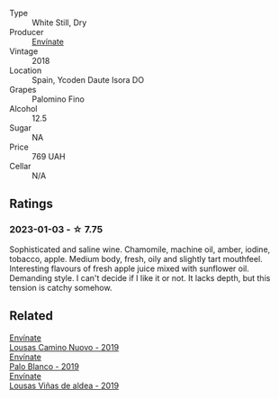 #+attr_html: :class wine-main-image
[[file:/images/0c/32c397-6a98-4950-a5b5-414dd4240694/2022-12-31-14-11-06-98E9E2F1-E641-4D36-A5A5-105E67B4E33B-1-105-c@512.webp]]

- Type :: White Still, Dry
- Producer :: [[barberry:/producers/046c8a68-0e80-40de-a98b-ba9865ab2160][Envínate]]
- Vintage :: 2018
- Location :: Spain, Ycoden Daute Isora DO
- Grapes :: Palomino Fino
- Alcohol :: 12.5
- Sugar :: NA
- Price :: 769 UAH
- Cellar :: N/A

** Ratings

*** 2023-01-03 - ☆ 7.75

Sophisticated and saline wine. Chamomile, machine oil, amber, iodine, tobacco, apple. Medium body, fresh, oily and slightly tart mouthfeel. Interesting flavours of fresh apple juice mixed with sunflower oil. Demanding style. I can't decide if I like it or not. It lacks depth, but this tension is catchy somehow.

** Related

#+begin_export html
<div class="flex-container">
  <a class="flex-item flex-item-left" href="/wines/a46400f7-709a-46b8-b152-45e50afb9c85.html">
    <img class="flex-bottle" src="/images/a4/6400f7-709a-46b8-b152-45e50afb9c85/2021-10-27-23-41-45-043C5ABF-8BB4-4996-9E2F-A42DE1A5724B-1-105-c@512.webp"></img>
    <section class="h">Envínate</section>
    <section class="h text-bolder">Lousas Camino Nuovo - 2019</section>
  </a>

  <a class="flex-item flex-item-right" href="/wines/ca6689dc-9a11-4587-a57c-09edf6f94008.html">
    <img class="flex-bottle" src="/images/ca/6689dc-9a11-4587-a57c-09edf6f94008/2023-10-06-18-21-03-IMG-9735@512.webp"></img>
    <section class="h">Envínate</section>
    <section class="h text-bolder">Palo Blanco - 2019</section>
  </a>

  <a class="flex-item flex-item-left" href="/wines/dd40e9e7-9060-4e13-ae70-a3c2c946562b.html">
    <img class="flex-bottle" src="/images/dd/40e9e7-9060-4e13-ae70-a3c2c946562b/2022-11-27-10-18-39-F14D2A35-3805-47AB-9DEE-201DEFF948DB-1-105-c@512.webp"></img>
    <section class="h">Envínate</section>
    <section class="h text-bolder">Lousas Viñas de aldea - 2019</section>
  </a>

</div>
#+end_export
